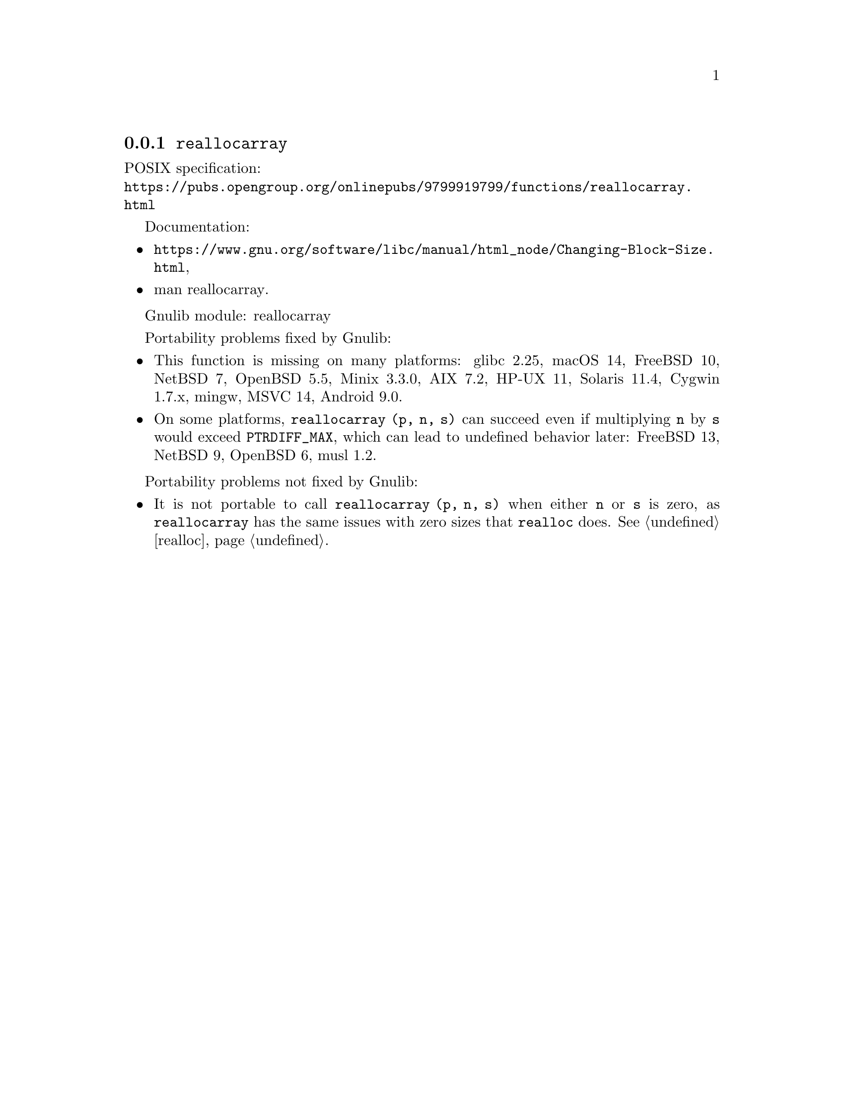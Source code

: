 @node reallocarray
@subsection @code{reallocarray}
@findex reallocarray

POSIX specification:@* @url{https://pubs.opengroup.org/onlinepubs/9799919799/functions/reallocarray.html}

Documentation:
@itemize
@item
@ifinfo
@ref{Changing Block Size,,Changing the Size of a Block,libc},
@end ifinfo
@ifnotinfo
@url{https://www.gnu.org/software/libc/manual/html_node/Changing-Block-Size.html},
@end ifnotinfo
@item
@uref{https://www.kernel.org/doc/man-pages/online/pages/man3/reallocarray.3.html,,man reallocarray}.
@end itemize

Gnulib module: reallocarray

Portability problems fixed by Gnulib:
@itemize
@item
This function is missing on many platforms:
glibc 2.25, macOS 14, FreeBSD 10, NetBSD 7, OpenBSD 5.5, Minix 3.3.0, AIX 7.2, HP-UX 11, Solaris 11.4, Cygwin 1.7.x, mingw, MSVC 14, Android 9.0.

@item
On some platforms, @code{reallocarray (p, n, s)} can succeed even if
multiplying @code{n} by @code{s} would exceed @code{PTRDIFF_MAX},
which can lead to undefined behavior later:
FreeBSD 13, NetBSD 9, OpenBSD 6, musl 1.2.
@end itemize

Portability problems not fixed by Gnulib:
@itemize
@item
It is not portable to call
@code{reallocarray (p, n, s)} when either @code{n} or @code{s} is zero,
as @code{reallocarray} has the same issues with zero sizes
that @code{realloc} does.  @xref{realloc}.
@end itemize
